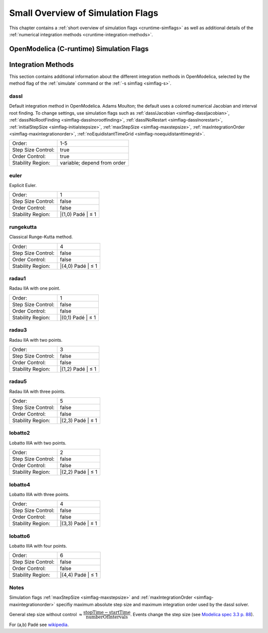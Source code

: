 Small Overview of Simulation Flags
==================================

This chapter contains a :ref:`short overview of simulation flags <cruntime-simflags>`
as well as additional details of the :ref:`numerical integration methods <cruntime-integration-methods>`.

.. _cruntime-simflags :

OpenModelica (C-runtime) Simulation Flags
-----------------------------------------

.. include :: simoptions.inc

.. _cruntime-integration-methods :

Integration Methods
-------------------

This section contains additional information about the different
integration methods in OpenModelica, selected by the method flag
of the :ref:`simulate` command or the :ref:`-s simflag <simflag-s>`.

dassl
~~~~~

Default integration method in OpenModelica.
Adams Moulton; the default uses a colored numerical Jacobian and interval root finding.
To change settings, use simulation flags such as
:ref:`dasslJacobian <simflag-dassljacobian>`,
:ref:`dasslNoRootFinding <simflag-dasslnorootfinding>`,
:ref:`dasslNoRestart <simflag-dasslnorestart>`,
:ref:`initialStepSize <simflag-initialstepsize>`,
:ref:`maxStepSize <simflag-maxstepsize>`,
:ref:`maxIntegrationOrder <simflag-maxintegrationorder>`,
:ref:`noEquidistantTimeGrid <simflag-noequidistanttimegrid>`.

+----------------------+-----------------------------+
| Order:               | 1-5                         |
+----------------------+-----------------------------+
| Step Size Control:   | true                        |
+----------------------+-----------------------------+
| Order Control:       | true                        |
+----------------------+-----------------------------+
| Stability Region:    | variable; depend from order |
+----------------------+-----------------------------+

euler
~~~~~

Explicit Euler.

+----------------------+---------------------+
| Order:               | 1                   |
+----------------------+---------------------+
| Step Size Control:   | false               |
+----------------------+---------------------+
| Order Control:       | false               |
+----------------------+---------------------+
| Stability Region:    | \|(1,0) Padé \| ≤ 1 |
+----------------------+---------------------+

rungekutta
~~~~~~~~~~

Classical Runge-Kutta method.

+----------------------+---------------------+
| Order:               | 4                   |
+----------------------+---------------------+
| Step Size Control:   | false               |
+----------------------+---------------------+
| Order Control:       | false               |
+----------------------+---------------------+
| Stability Region:    | \|(4,0) Padé \| ≤ 1 |
+----------------------+---------------------+

radau1
~~~~~~

Radau IIA with one point.

+----------------------+---------------------+
| Order:               | 1                   |
+----------------------+---------------------+
| Step Size Control:   | false               |
+----------------------+---------------------+
| Order Control:       | false               |
+----------------------+---------------------+
| Stability Region:    | \|(0,1) Padé \| ≤ 1 |
+----------------------+---------------------+

radau3
~~~~~~

Radau IIA with two points.

+----------------------+---------------------+
| Order:               | 3                   |
+----------------------+---------------------+
| Step Size Control:   | false               |
+----------------------+---------------------+
| Order Control:       | false               |
+----------------------+---------------------+
| Stability Region:    | \|(1,2) Padé \| ≤ 1 |
+----------------------+---------------------+

radau5
~~~~~~

Radau IIA with three points.

+----------------------+---------------------+
| Order:               | 5                   |
+----------------------+---------------------+
| Step Size Control:   | false               |
+----------------------+---------------------+
| Order Control:       | false               |
+----------------------+---------------------+
| Stability Region:    | \|(2,3) Padé \| ≤ 1 |
+----------------------+---------------------+

lobatto2
~~~~~~~~

Lobatto IIIA with two points.

+----------------------+---------------------+
| Order:               | 2                   |
+----------------------+---------------------+
| Step Size Control:   | false               |
+----------------------+---------------------+
| Order Control:       | false               |
+----------------------+---------------------+
| Stability Region:    | \|(2,2) Padé \| ≤ 1 |
+----------------------+---------------------+

lobatto4
~~~~~~~~

Lobatto IIIA with three points.

+----------------------+---------------------+
| Order:               | 4                   |
+----------------------+---------------------+
| Step Size Control:   | false               |
+----------------------+---------------------+
| Order Control:       | false               |
+----------------------+---------------------+
| Stability Region:    | \|(3,3) Padé \| ≤ 1 |
+----------------------+---------------------+

lobatto6
~~~~~~~~

Lobatto IIIA with four points.

+----------------------+---------------------+
| Order:               | 6                   |
+----------------------+---------------------+
| Step Size Control:   | false               |
+----------------------+---------------------+
| Order Control:       | false               |
+----------------------+---------------------+
| Stability Region:    | \|(4,4) Padé \| ≤ 1 |
+----------------------+---------------------+

Notes
~~~~~

Simulation flags
:ref:`maxStepSize <simflag-maxstepsize>` and
:ref:`maxIntegrationOrder <simflag-maxintegrationorder>`
specifiy maximum absolute step size and maximum integration order used by
the dassl solver.

General step size without control :math:`\approx \cfrac{\mbox{stopTime} - \mbox{startTime}}{\mbox{numberOfIntervals}}`.
Events change the step size (see `Modelica spec 3.3 p. 88 <https://www.modelica.org/documents/ModelicaSpec33.pdf>`__).

For (a,b) Padé see `wikipedia <http://en.wikipedia.org/wiki/Pad%C3%A9_table>`__.
